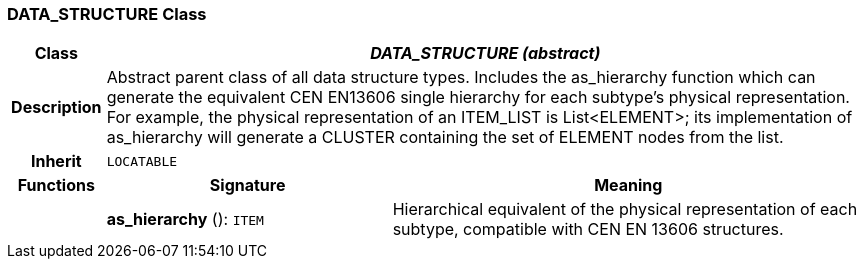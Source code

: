 === DATA_STRUCTURE Class

[cols="^1,3,5"]
|===
h|*Class*
2+^h|*_DATA_STRUCTURE (abstract)_*

h|*Description*
2+a|Abstract parent class of all data structure types. Includes the as_hierarchy function which can generate the equivalent CEN EN13606 single hierarchy for each subtype's physical representation. For example, the physical representation of an ITEM_LIST is List<ELEMENT>; its implementation of as_hierarchy will generate a CLUSTER containing the set of ELEMENT nodes from the list.

h|*Inherit*
2+|`LOCATABLE`

h|*Functions*
^h|*Signature*
^h|*Meaning*

h|
|*as_hierarchy* (): `ITEM`
a|Hierarchical equivalent of the physical representation of each subtype, compatible with CEN EN 13606 structures.
|===
